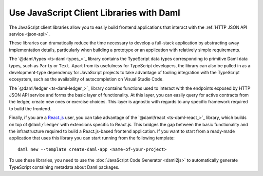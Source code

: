 .. Copyright (c) 2023 Digital Asset (Switzerland) GmbH and/or its affiliates. All rights reserved.
.. SPDX-License-Identifier: Apache-2.0

Use JavaScript Client Libraries with Daml
#########################################

.. _typescript:

The JavaScript client libraries allow you to easily build frontend applications that interact with the :ref:`HTTP JSON API service <json-api>`.

These libraries can dramatically reduce the time
necessary to develop a full-stack application by abstracting away implementation details, particularly when building a prototype or an application with relatively simple requirements.

The `@daml/types <ts-daml-types_>`_ library contains the TypeScript data types corresponding to primitive Daml data types, such as ``Party`` or ``Text``.
Apart from its usefulness for TypeScript developers, the library can also be pulled in as a development-type dependency for JavaScript projects
to take advantage of tooling integration with the TypeScript ecosystem, such as the availability of autocompletion on Visual Studio Code.

The `@daml/ledger <ts-daml-ledger_>`_ library contains functions used to interact with the endpoints exposed by HTTP JSON API service and forms
the basic layer of functionality. At this layer, you can easily query for active contracts from the ledger, create new ones or exercise
choices. This layer is agnostic with regards to any specific framework required to build the frontend.

Finally, if you are a `React.js <https://reactjs.org>`_ user, you can take advantage of the `@daml/react <ts-daml-react_>`_ library, which
builds on top of ``@daml/ledger`` with extensions specific to React.js. This bridges the gap between the basic functionality and the
infrastructure required to build a React.js-based frontend application. If you want to start from a ready-made application that uses this
library you can start running from the following template::

    daml new --template create-daml-app <name-of-your-project>

To use these libraries, you need to use the :doc:`JavaScript Code Generator <daml2js>` to automatically generate TypeScript containing metadata about Daml packages.
